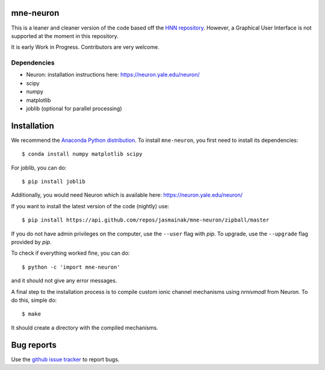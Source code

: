 mne-neuron
==========

.. image:: https://badges.gitter.im/mne-neuron/mne-neuron.svg
   :target: https://gitter.im/mne-neuron/mne-neuron?utm_source=badge&utm_medium=badge&utm_campaign=pr-badge&utm_content=badge
   :alt: Gitter

.. image:: https://api.travis-ci.org/jasmainak/mne-neuron.svg?branch=master
    :target: https://travis-ci.org/jasmainak/mne-neuron
    :alt: Build Status

.. image:: https://codecov.io/gh/jasmainak/mne-neuron/branch/master/graph/badge.svg
	:target: https://codecov.io/gh/jasmainak/mne-neuron
	:alt: Test coverage

This is a leaner and cleaner version of the code based off the `HNN repository <https://github.com/jonescompneurolab/hnn>`_. However, a Graphical User Interface is not supported at the moment in this repository.

It is early Work in Progress. Contributors are very welcome.

Dependencies
------------

* Neuron: installation instructions here: https://neuron.yale.edu/neuron/
* scipy
* numpy
* matplotlib
* joblib (optional for parallel processing)

Installation
============

We recommend the `Anaconda Python distribution <https://www.continuum.io/downloads>`_. To install ``mne-neuron``, you first need to install its dependencies::

	$ conda install numpy matplotlib scipy

For joblib, you can do::

	$ pip install joblib

Additionally, you would need Neuron which is available here: `https://neuron.yale.edu/neuron/ <https://neuron.yale.edu/neuron/>`_

If you want to install the latest version of the code (nightly) use::

	$ pip install https://api.github.com/repos/jasmainak/mne-neuron/zipball/master

If you do not have admin privileges on the computer, use the ``--user`` flag
with `pip`. To upgrade, use the ``--upgrade`` flag provided by `pip`.

To check if everything worked fine, you can do::

	$ python -c 'import mne-neuron'

and it should not give any error messages.

A final step to the installation process is to compile custom ionic channel
mechanisms using `nrnivmodl` from Neuron. To do this, simple do::

	$ make

It should create a directory with the compiled mechanisms.

Bug reports
===========

Use the `github issue tracker <https://github.com/jasmainak/mne-neuron/issues>`_ to report bugs.

